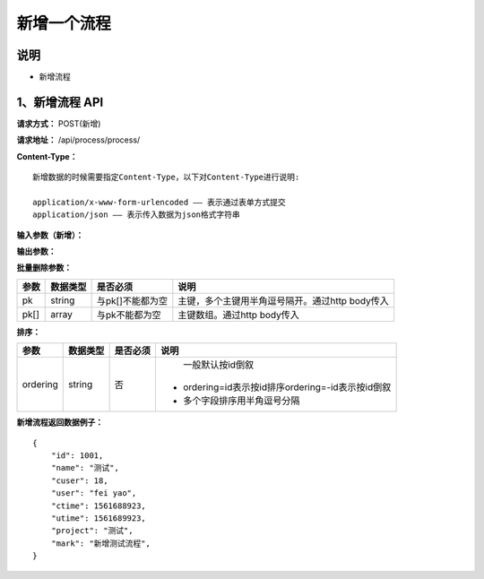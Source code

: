 
新增一个流程
======================

说明
-----------------------------------------------------------------------------------------------------------------------
- 新增流程

1、新增流程 API
-----------------------------------------------------------------------------------------------------------------------

**请求方式：**    POST(新增)

**请求地址：**   /api/process/process/


**Content-Type：**
::

    新增数据的时候需要指定Content-Type，以下对Content-Type进行说明:

    application/x-www-form-urlencoded —— 表示通过表单方式提交
    application/json —— 表示传入数据为json格式字符串


**输入参数（新增）：**

+---------------------+------------+------------+-----------------------------------------------------------------------------+
|**参数**             |**数据类型** |**是否必须**|**说明**                                                                     |
+---------------------+------------+------------+-----------------------------------------------------------------------------+
| name                | string     | 是         | 项目名称                                                                     |
+---------------------+------------+------------+-----------------------------------------------------------------------------+
| cuser               | string     | 是         | 创建人                                                                       |
+---------------------+------------+------------+-----------------------------------------------------------------------------+
| ctime               | int        | 是         | 创建时间                                                                     |
+---------------------+------------+------------+-----------------------------------------------------------------------------+
| utime               | int        | 是         | 更新时间                                                                     |
+---------------------+------------+------------+-----------------------------------------------------------------------------+
| project             | string     | 否         | 项目地址                                                                     |
+---------------------+------------+------------+-----------------------------------------------------------------------------+
| mark                | string     | 否         | 备注                                                                        |
+---------------------+------------+------------+-----------------------------------------------------------------------------+


**输出参数：**

+---------------------+------------+------------+-----------------------------------------------------------------------------+
|**参数**             |**数据类型** |**是否必须**|**说明**                                                                     |
+---------------------+------------+------------+-----------------------------------------------------------------------------+
| name                | string     | 是         | 项目名称                                                                     |
+---------------------+------------+------------+-----------------------------------------------------------------------------+
| cuser               | string     | 是         | 创建人                                                                       |
+---------------------+------------+------------+-----------------------------------------------------------------------------+
| ctime               | int        | 是         | 创建时间                                                                     |
+---------------------+------------+------------+-----------------------------------------------------------------------------+
| utime               | int        | 是         | 更新时间                                                                     |
+---------------------+------------+------------+-----------------------------------------------------------------------------+
| project             | string     | 否         | 项目地址                                                                     |
+---------------------+------------+------------+-----------------------------------------------------------------------------+
| mark                | string     | 否         | 备注                                                                        |
+---------------------+------------+------------+-----------------------------------------------------------------------------+


**批量删除参数：**

+------------------------+------------+-------------------+-------------------------------------------------+
|**参数**                |**数据类型**|**是否必须**       |**说明**                                         |
+------------------------+------------+-------------------+-------------------------------------------------+
| pk                     | string     | 与pk[]不能都为空  | 主键，多个主键用半角逗号隔开。通过http body传入 |
+------------------------+------------+-------------------+-------------------------------------------------+
| pk[]                   | array      | 与pk不能都为空    | 主键数组。通过http body传入                     |
+------------------------+------------+-------------------+-------------------------------------------------+


**排序：**

+------------------------+------------+-------------------+---------------------------------------------------+
|**参数**                |**数据类型**|**是否必须**       |**说明**                                           |
+------------------------+------------+-------------------+---------------------------------------------------+
|                        |            |                   |   一般默认按id倒叙                                |
| ordering               | string     | 否                | - ordering=id表示按id排序ordering=-id表示按id倒叙 |
|                        |            |                   | - 多个字段排序用半角逗号分隔                      |
+------------------------+------------+-------------------+---------------------------------------------------+


**新增流程返回数据例子：**
::

    {
        "id": 1001,
        "name": "测试",
        "cuser": 18,
        "user": "fei yao",
        "ctime": 1561688923,
        "utime": 1561689923,
        "project": "测试",
        "mark": "新增测试流程",
    }

